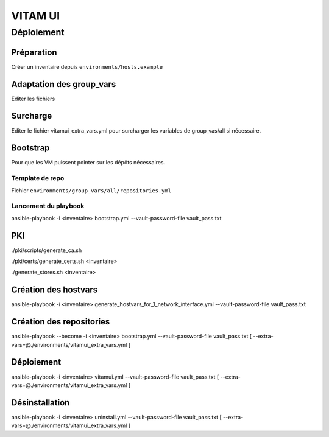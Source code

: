 ########
VITAM UI
########



Déploiement
===========

Préparation
-----------

Créer un inventaire depuis ``environments/hosts.example``

Adaptation des group_vars
-------------------------

Editer les fichiers

Surcharge
----------

Editer le fichier vitamui_extra_vars.yml pour surcharger les variables
de group_vas/all si nécessaire.

Bootstrap
---------

Pour que les VM puissent pointer sur les dépôts nécessaires.

Template de repo
~~~~~~~~~~~~~~~~

Fichier ``environments/group_vars/all/repositories.yml``

Lancement du playbook
~~~~~~~~~~~~~~~~~~~~~

ansible-playbook -i <inventaire> bootstrap.yml --vault-password-file vault_pass.txt

PKI
---

./pki/scripts/generate_ca.sh

./pki/certs/generate_certs.sh <inventaire>

./generate_stores.sh <inventaire>

Création des hostvars
----------------------

ansible-playbook -i <inventaire> generate_hostvars_for_1_network_interface.yml --vault-password-file vault_pass.txt

Création des repositories
-------------------------

ansible-playbook --become -i <inventaire> bootstrap.yml --vault-password-file vault_pass.txt [ --extra-vars=@./environments/vitamui_extra_vars.yml ]


Déploiement
------------

ansible-playbook -i <inventaire> vitamui.yml --vault-password-file vault_pass.txt [ --extra-vars=@./environments/vitamui_extra_vars.yml ]


Désinstallation
----------------

ansible-playbook -i <inventaire> uninstall.yml --vault-password-file vault_pass.txt [ --extra-vars=@./environments/vitamui_extra_vars.yml ]
